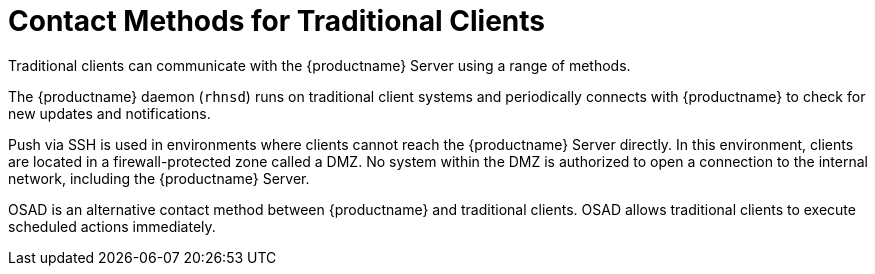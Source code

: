 [[contact-methods-trad]]
= Contact Methods for Traditional Clients

Traditional clients can communicate with the {productname} Server using a range of methods.

The {productname} daemon ([command]``rhnsd``) runs on traditional client systems and periodically connects with {productname} to check for new updates and notifications.

Push via SSH is used in environments where clients cannot reach the {productname} Server directly. In this environment, clients are located in a firewall-protected zone called a DMZ. No system within the DMZ is authorized to open a connection to the internal network, including the {productname} Server.

OSAD is an alternative contact method between {productname} and traditional clients. OSAD allows traditional clients to execute scheduled actions immediately.
